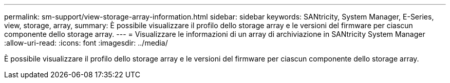 ---
permalink: sm-support/view-storage-array-information.html 
sidebar: sidebar 
keywords: SANtricity, System Manager, E-Series, view, storage, array, 
summary: È possibile visualizzare il profilo dello storage array e le versioni del firmware per ciascun componente dello storage array. 
---
= Visualizzare le informazioni di un array di archiviazione in SANtricity System Manager
:allow-uri-read: 
:icons: font
:imagesdir: ../media/


[role="lead"]
È possibile visualizzare il profilo dello storage array e le versioni del firmware per ciascun componente dello storage array.
